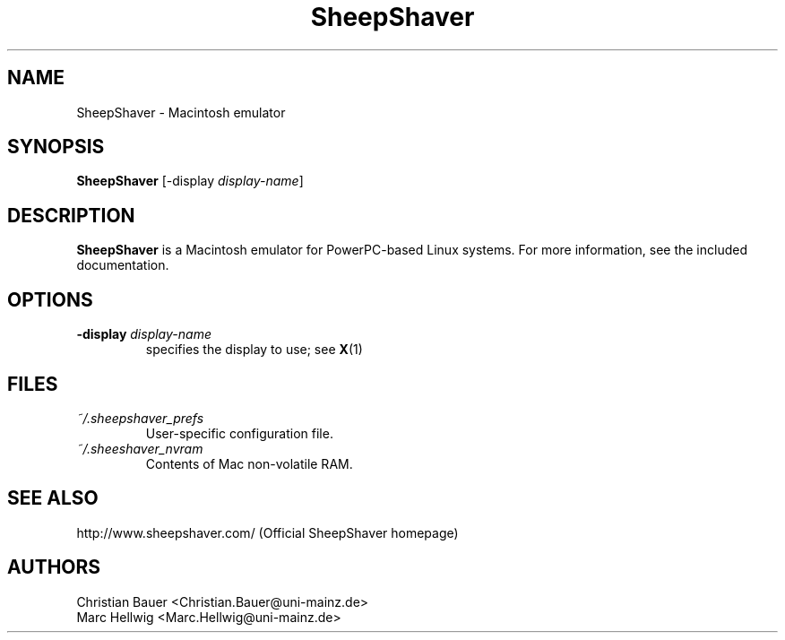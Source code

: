 .TH SheepShaver 1 "April, 2000"
.SH NAME
SheepShaver \- Macintosh emulator
.SH SYNOPSIS
.B SheepShaver
[\-display
.IR display-name ]
.SH DESCRIPTION
.B SheepShaver
is a Macintosh emulator for PowerPC-based Linux systems.
For more information, see the included documentation.
.SH OPTIONS
.TP
.BI "\-display " display-name
specifies the display to use; see
.BR X (1)
.SH FILES
.TP
.I ~/.sheepshaver_prefs
User-specific configuration file.
.TP
.I ~/.sheeshaver_nvram
Contents of Mac non-volatile RAM.
.SH SEE ALSO
http://www.sheepshaver.com/ (Official SheepShaver homepage)
.SH AUTHORS
Christian Bauer <Christian.Bauer@uni-mainz.de>
.br
Marc Hellwig <Marc.Hellwig@uni-mainz.de>
